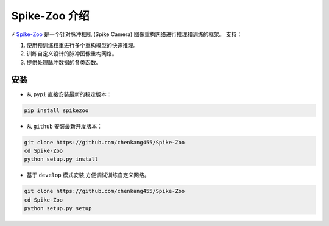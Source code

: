 Spike-Zoo 介绍
=======================
.. image:: https://github.com/chenkang455/Spike-Zoo/raw/main/imgs/spike-zoo.png
   :width: 200px
   :align: center


⚡ `Spike-Zoo <https://github.com/chenkang455/Spike-Zoo>`__ 是一个针对脉冲相机 (Spike Camera) 图像重构网络进行推理和训练的框架。
支持：

1. 使用预训练权重进行多个重构模型的快速推理。
2. 训练自定义设计的脉冲图像重构网络。
3. 提供处理脉冲数据的各类函数。

安装
-----------

* 从 ``pypi`` 直接安装最新的稳定版本：

.. code-block:: console

   pip install spikezoo


* 从 ``github`` 安装最新开发版本：

.. code-block:: console

   git clone https://github.com/chenkang455/Spike-Zoo
   cd Spike-Zoo
   python setup.py install

* 基于 ``develop`` 模式安装,方便调试训练自定义网络。

.. code-block:: console

   git clone https://github.com/chenkang455/Spike-Zoo
   cd Spike-Zoo
   python setup.py setup

